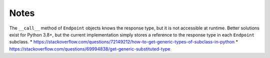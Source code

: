 Notes
=====

The ``__call__`` method of ``Endpoint`` objects knows the response type, but
it is not accessible at runtime. Better solutions exist for Python 3.8+, but
the current implementation simply stores a reference to the response type in
each ``Endpoint`` subclass.
* https://stackoverflow.com/questions/72149212/how-to-get-generic-types-of-subclass-in-python
* https://stackoverflow.com/questions/69994838/get-generic-substituted-type
